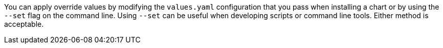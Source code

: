 You can apply override values by modifying the `values.yaml` configuration that you pass when installing a chart or by using the `--set` flag on the command line.
Using `--set` can be useful when developing scripts or command line tools. Either method is acceptable.